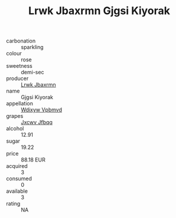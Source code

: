 :PROPERTIES:
:ID:                     20518bc7-0f62-442c-9857-ea314bae4c87
:END:
#+TITLE: Lrwk Jbaxrmn Gjgsi Kiyorak 

- carbonation :: sparkling
- colour :: rose
- sweetness :: demi-sec
- producer :: [[id:a9621b95-966c-4319-8256-6168df5411b3][Lrwk Jbaxrmn]]
- name :: Gjgsi Kiyorak
- appellation :: [[id:257feca2-db92-471f-871f-c09c29f79cdd][Wdixyw Vpbmvd]]
- grapes :: [[id:41eb5b51-02da-40dd-bfd6-d2fb425cb2d0][Jxcwv Jfbqq]]
- alcohol :: 12.91
- sugar :: 19.22
- price :: 88.18 EUR
- acquired :: 3
- consumed :: 0
- available :: 3
- rating :: NA


